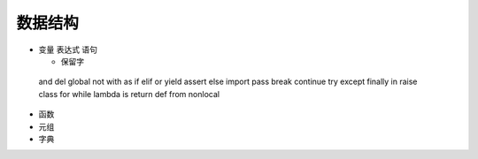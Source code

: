 ==========
数据结构
==========

- 变量 表达式 语句 

  + 保留字

 and del global not with as if elif or yield assert else import pass
 break continue try except finally in raise class for while lambda is 
 return def from nonlocal

- 函数


- 元组
 

- 字典


.. raw:: html
 <div>
 <div class="ui steps">
 <div class="step">撰写 markup 文件</div>
 <div class="active step">添加 meta 信息</div>
 <div class="disabled step">提交 GitHub</div>
 </div>

   <a href="http://www.baidu.com">baidu</a>


